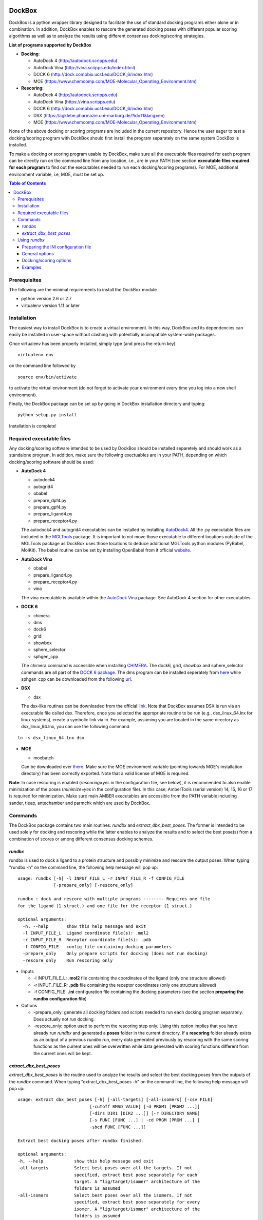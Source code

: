 .. image:: https://github.com/jp43/DockBox/raw/master/logo_small.png
   :align: right

*******
DockBox
*******

DockBox is a python wrapper library designed to facilitate the use of standard docking
programs either alone or in combination. In addition, DockBox enables to rescore the
generated docking poses with different popular scoring algorithms as well as to analyze
the results using different consensus docking/scoring strategies.

**List of programs supported by DockBox**

* **Docking**:

  * AutoDock 4 (http://autodock.scripps.edu)
  * AutoDock Vina (http://vina.scripps.edu/index.html)
  * DOCK 6 (http://dock.compbio.ucsf.edu/DOCK_6/index.htm)
  * MOE (https://www.chemcomp.com/MOE-Molecular_Operating_Environment.htm)

* **Rescoring**:

  * AutoDock 4 (http://autodock.scripps.edu)
  * AutoDock Vina (https://vina.scripps.edu)
  * DOCK 6 (http://dock.compbio.ucsf.edu/DOCK_6/index.htm)
  * DSX (https://agklebe.pharmazie.uni-marburg.de/?id=11&lang=en)
  * MOE (https://www.chemcomp.com/MOE-Molecular_Operating_Environment.htm)

None of the above docking or scoring programs are included in the current repository.
Hence the user eager to test a docking/scoring program with DockBox should first 
install the program separately on the same system DockBox is installed. 

To make a docking or scoring program usable by DockBox, make sure all the executable files
required for each program can be directly run on the command line from any location,
i.e., are in your PATH (see section **executable files required for each program** 
to find out the executables needed to run each docking/scoring programs). For MOE, 
additional environment variable, i.e, MOE, must be set up.

.. contents:: **Table of Contents**

Prerequisites
*************

The following are the minimal requirements to install the DockBox module

* python version 2.6 or 2.7

* virtualenv version 1.11 or later


Installation
************

The easiest way to install DockBox is to create a virtual environment. In this way, DockBox 
and its dependencies can easily be installed in user-space without clashing with potentially 
incompatible system-wide packages.

Once virtualenv has been properly installed, simply type (and press the return key)

::

 virtualenv env
  
on the command line followed by

::

 source env/bin/activate
 
to activate the virtual environment (do not forget to activate your environment every time you log into a new shell environment).

Finally, the DockBox package can be set up by going in DockBox installation directory and typing:

::

 python setup.py install
 
 
Installation is complete!


Required executable files
*************************

Any docking/scoring software intended to be used by DockBox should be installed separetely and should work as a standalone program. In addition, make sure the following exectuables are in your PATH, depending on which docking/scoring software should be used:

* **AutoDock 4** 

  * autodock4
  * autogrid4
  * obabel
  * prepare_dpf4.py
  * prepare_gpf4.py
  * prepare_ligand4.py
  * prepare_receptor4.py

  The autodock4 and autogrid4 executables can be installed by installing `AutoDock4   <http://autodock.scripps.edu/downloads/autodock-registration/autodock-4-2-download-page/>`_. All the .py executable files are included in the `MGLTools <http://mgltools.scripps.edu/downloads>`_ package. It is important to not move those executable to different locations outside of the MGLTools package as DockBox uses those locations to deduce additional MGLTools python modules (PyBabel, MolKit). The babel routine can be set by installing OpenBabel from it official `website <http://openbabel.org/wiki/Main_Page>`_.

* **AutoDock Vina**

  * obabel
  * prepare_ligand4.py
  * prepare_receptor4.py
  * vina

  The vina executable is available within the `AutoDock Vina <https://vina.scripps.edu>`_ package. See AutoDock 4 section for other executables.

* **DOCK 6**

  * chimera
  * dms
  * dock6
  * grid
  * showbox
  * sphere_selector
  * sphgen_cpp

  The chimera command is accessible when installing `CHIMERA <http://www.cgl.ucsf.edu/chimera>`_. The dock6, grid, showbox and sphere_selector commands are all part of the `DOCK 6 package <http://dock.compbio.ucsf.edu/Online_Licensing/index.htm>`_. The dms program can be installed seperately from `here <http://www.cgl.ucsf.edu/chimera/docs/UsersGuide/midas/dms1.html>`_ while sphgen_cpp can be downloaded from the following `url <http://dock.compbio.ucsf.edu/Contributed_Code/sphgen_cpp.htm>`_.

* **DSX**

  * dsx

  The dsx-like routines can be downloaded from the official `link <https://agklebe.pharmazie.uni-marburg.de/?id=11&lang=en>`_. Note that DockBox assumes DSX is run via an executable file called dsx. Therefore, once you selected the appropriate routine to be run (e.g., dsx_linux_64.lnx for linux systems), create a symbolic link via ln. For example, assuming you are located in the same directory as dsx_linux_64.lnx, you can use the following command:
  
::

  ln -s dsx_linux_64.lnx dsx

* **MOE**

  * moebatch
  
  Can be downloaded over `there <https://www.chemcomp.com/MOE-Molecular_Operating_Environment.htm>`_. Make sure the MOE environment variable (pointing towards MOE's installation directory) has been correctly exported. Note that a valid license of MOE is required.

**Note**: In case rescoring is enabled (*rescoring=yes* in the configuration file, see below), it is recommended to also enable minimization of the poses (*minimize=yes* in the configuration file). In this case, AmberTools (serial version) 14, 15, 16 or 17 is required for minimization. Make sure main AMBER executables are accessible from the PATH variable including sander, tleap, antechamber and parmchk which are used by DockBox.

Commands
********

The DockBox package contains two main routines: *rundbx* and *extract_dbx_best_poses*. The former is intended to be used solely for docking and rescoring while the latter enables to analyze the results and to select the best pose(s) from a combination of scores or among different consensus docking schemes.

*rundbx*
########

rundbx is used to dock a ligand to a protein structure and possibly minimize and rescore the output poses. When typing "rundbx -h" on the command line, the following help message will pop up:

:: 

    usage: rundbx [-h] -l INPUT_FILE_L -r INPUT_FILE_R -f CONFIG_FILE
                  [-prepare_only] [-rescore_only]
    
    rundbx : dock and rescore with multiple programs -------- Requires one file
    for the ligand (1 struct.) and one file for the receptor (1 struct.)
    
    optional arguments:
      -h, --help       show this help message and exit
      -l INPUT_FILE_L  Ligand coordinate file(s): .mol2
      -r INPUT_FILE_R  Receptor coordinate file(s): .pdb
      -f CONFIG_FILE   config file containing docking parameters
      -prepare_only    Only prepare scripts for docking (does not run docking)
      -rescore_only    Run rescoring only

* Inputs

  * -l INPUT_FILE_L: **.mol2** file containing the coordinates of the ligand (only one structure allowed)
  
  * -r INPUT_FILE_R: **.pdb** file containing the receptor coordinates (only one structure allowed)
  
  * -f CONFIG_FILE: **.ini** configuration file containing the docking parameters (see the section **preparing the rundbx configuration file**)
  
* Options

  * -prepare_only: generate all docking folders and scripts needed to run each docking program separately. Does actually not run docking.
  
  * -rescore_only: option used to perform the rescoring step only. Using this option implies that you have already run *rundbx* and generated a **poses** folder in the current directory. If a **rescoring** folder already exists as an output of a previous *rundbx* run, every data generated previously by rescoring with the same scoring functions as the current ones will be overwritten while data generated with scoring functions different from the current ones will be kept.


*extract_dbx_best_poses*
#########################

*extract_dbx_best_poses* is the routine used to analyze the results and select the best docking poses from the outputs of the *rundbx* command. When typing "extract_dbx_best_poses -h" on the command line, the following help message will pop up:

::

  usage: extract_dbx_best_poses [-h] [-all-targets] [-all-isomers] [-csv FILE]
                              [-cutoff RMSD_VALUE] [-d PRGM1 [PRGM2 ...]]
                              [-dirs DIR1 [DIR2 ...]] [-r DIRECTORY NAME]
                              [-s FUNC [FUNC ...] | -cd PRGM [PRGM ...] |
                              -sbcd FUNC [FUNC ...]]

  Extract best docking poses after rundbx finished.

  optional arguments:
  -h, --help            show this help message and exit
  -all-targets          Select best poses over all the targets. If not
                        specified, extract best pose separately for each
                        target. A "lig/target/isomer" architecture of the
                        folders is assumed
  -all-isomers          Select best poses over all the isomers. If not
                        specified, extract best pose separately for every
                        isomer. A "lig/target/isomer" architecture of the
                        folders is assumed
  -csv FILE             .csv filename with compounds. Used to add names of
                        compounds. Default: none
  -cutoff RMSD_VALUE    RMSD cutoff used for consensus docking or score-based
                        consensus docking. Default: 2.0 A
  -d PRGM1 [PRGM2 ...]  Docking programs (instances) to be considered when
                        extracting best poses
  -dirs DIR1 [DIR2 ...]
                        Directories considered for analysis. Should contain a
                        folder called "poses". Default: curr. dir
  -r DIRECTORY NAME     Name of results directory. Default: results
  -s FUNC [FUNC ...]    Scoring functions used to extract the best pose
                        (combination of scores)
  -cd PRGM [PRGM ...]   Docking programs used for standard consensus docking
  -sbcd FUNC [FUNC ...]
                        Scoring functions used for score-based consensus
                        docking


Using *rundbx*
**************

The *rundbx* routine allows the user to dock and rescore a ligand to a protein target using multiple docking 
and scoring functions. Running *rundbx* is fairly simple as it requires only three input files, namely a PDB file 
including the protein structure to dock on (-r flag), a file with Tripos Mol2 format containing a 3D structure of the 
ligand (1 structure per file, -l flag) and an INI configuration file (-f flag) which contains all the options 
related to docking and/or rescoring (see section **Preparing the INI configuration file**). 

When finished correcly, a *rundbx* job should have created a folder called **poses** containing all the poses 
generated by the different docking programs as specified in the INI configuration file. Each pose is provided 
in a file with .mol2 format named *lig-<index>.mol2*, where <index> is the index of the pose. Within the **poses**
folder, a file called info.dat can also be found. The file contains information relative to each docking program/site
combination specified in the INI file, including the number of poses generated and the index of the first 
pose generated for that combination. 

Below is an example of an *info.dat* file obtained when docking was performed with Autodock, Autodock Vina and DOCK 6 on the same binding site:

::

  #1,28
  program,nposes,firstidx,site
  autodock,10,1,
  vina,10,11,
  dock,7,21,
 
showing that a total of 27 poses were generated (28 minus 1). 10 poses were generated with Autodock, namely, poses from index 1 to 10, 10 were generated with Autodock Vina, i.e., poses from index 11 to 20, and 7 were generated with DOCK 6, poses from index 21 to 27. No label for the binding site was specified as docking was performed on the same site.
  
Other outputs of the *rundbx* command are folders created for every docking program/site combination specified in the INI file, which contain the docking poses, the docking scores (obtained with docking) and intermediate files generated by the docking software. For example, if Autodock and Autodock Vina were used to dock on three different binding sites called site1, site2 and site3 (see section **Preparing the INI configuration file**), then a total of six folders named **autodock.site1**, **autodock.site2**, **autodock.site3**, **vina.site1**, **vina.site2** and **vina.site3**, should have been created.
  
Finally, if the rescoring option was enabled in the INI file, a folder called **rescoring** should have been created as well, containing file(s) named <program>.score, where <program> is the name of each program used for rescoring.


Preparing the INI configuration file
####################################

Besides one MOL2 file containing the ligand structure (-l flag) and one PDB file containing the receptor structure (-r flag), running *rundbx* requires a configuration file (-f flag) that specifies all the parameters needed for the docking procedure.

The *rundbx* configuration file should be a INI file (https://en.wikipedia.org/wiki/INI_file), i.e., the file should be split in sections, each section name appearing on a line by itself, in square brackets ("[" and "]"). Each section contains a certain number of keys which refer to specific options used; all keys after the section declaration are associated with that section. Finally, every key should have a name (option name) and a value (option value), delimited by an equals sign (=).

Below is an example of configuration file used to dock on two binding sites and rescore with DrugScoreX (dsx), Autodock and Autodock Vina.

::

    [DOCKING]
    site = site1, site2
    program = autodock, vina, dock
    rescoring = yes
    minimize = yes
    cleanup = yes
    
    [RESCORING]
    program = dsx, autodock, vina
    
    [DSX]
    pot_dir = /pmshare/jordane/CSD_potentials/DSX_CSD_Potentials_v0511/csd_pot_0511/
    other_flags = -T0 1.0 -T1 1.0 -T3 1.0 -j
    
    [AUTODOCK]
    ga_run = 20
    spacing = 0.4
    
    [VINA]
    num_modes = 20
    
    [DOCK]
    nposes = 20
    
    [SITE1]
    center = 75.5, 80.0, 31.0
    boxsize = 40.0, 40.0, 40.0
    
    [SITE2]
    center = 75.5, 40.0, 50.0
    boxsize = 40.0, 40.0, 40.0

General options
###############

* The **DOCKING** section includes the software that should be used for docking, and if minimization, rescoring and/or cleanup should be performed. The docking software should be specified with coma separation through the key **programs**. The keys relative to the **DOCKING** section are:


  * **programs**: specifies the software which are used for docking (autodock, dock6, moe and/or vina). Options relative to each program (or instance) are specfied within the section of the same name. For example, if autodock is in the list of programs, options associated with autodock should be specified in the **AUTODOCK** section. In case the same software needs to be used multiple times, numbering can be appended to the name of the program (e.g., in the first example below, multiple runs of MOE are performed using different scoring methods: moe, moe1, moe2).

  * **minimization**: performs minimization on the generated poses (yes or no).

  * **rescoring**: performs rescoring on the generated poses (yes or no). I strongly recommend to enable minimization in case rescoring is done. This will avoid a lot clashes, especially when the software used for rescoring are different from those used for docking. If the rescoring option is enabled, a section RESCORING should be created that contains all the options relative to that step (see below).

  * **cleanup**: specifies if big intermediate files should be removed (yes or no).

  * **site**: specifies the labels for the binding sites in case multiple binding sites are considered (site1, site2,...). See the example configuration to dock on multiple binding site, minimize and rescore the poses with multiple software.


Docking and rescoring options relative to each program are detailed in the section **Docking/scoring options relative to each software**

* The **SITE** section includes the information about the box to spot the binding site. The keys are the following:

  * **center**: x, y, z coordinates of the center of the binding box (in Å).

  * **boxsize**: size of the box along each dimension x, y, z. The dimensions of the box should be no more than 50.0, 50.0, 50.0 (in Å).


* The **RESCORING** section has only one key specifying the programs used to rescore:

  * **program**: specifies the software which are used for docking (autodock, dock6, moe and/or vina). Options relative to each program (or instance) are specfied within the section of the same name. For example, if autodock is in the list of programs, options associated with autodock should be specified in the **AUTODOCK** section. In case the same software needs to be used multiple times, numbering can be appended to the name of the program (e.g., in the example below, multiple runs of MOE are performed using different scoring methods: moe, moe1, moe2).


Docking/scoring options
#######################

Each section relative to a docking/scoring program should be named the way it was specified under **program** in the **DOCKING** and/or **RESCORING** section. Below is a list of all the options per software that can be specified in the configuration file.

**Autodock**

* ga_run (default: 100): number of autodock runs = targeted number of final poses
* spacing (default: 0.3): grid spacing

**Note 1**: the partial charges of the ligand are obtained from the Gasteiger method using the AutodockTools command *prepare_ligand4.py*

**Note 2**: the number of energy evalutations *ga_num_evals* is automatically calculated from the number of torsions angles in the ligand structure via the formula:

::

        ga_num_evals = min(25000000, 987500 * n_torsion_angles + 125000)

**Note 3**: As is usually the case for Autodock, non polar hydrogens in the ligand structure are removed prior to docking in order to properly use the Autodock force field. Once the docking has been performed, nonpolar hydrogens are reattributed in a way consistent with the input structure. Unless the *minimize* option in the configuration file is set to *yes*, no minimization is performed on those hydrogens.

**Note 4** Final poses are extracted from the .dlg file using Open Babel via the following command:

::

        obabel -ad -ipdbqt dock.dlg -omol2 lig-.mol2 -m

**Autodock Vina**

* cpu (default: 1)
* energy_range (default: 3)
* num_modes (default: 9): targeted number of final poses

**Note 1**: the partial charges of the ligand are obtained from the Gasteiger method using the AutodockTools command *prepare_ligand4.py*

**Note 2**: As is usually the case for Autodock Vina, non polar hydrogens in the ligand structure are removed prior to docking in order to properly use the Autodock force field. Once the docking has been performed, nonpolar hydrogens are reattributed in a way consistent with the input structure. Unless the *minimize* option in the configuration file is set to *yes*, no minimization is performed on those hydrogens.

**DOCK 6**

* attractive_exponent (default: 6)
* extra_margin (default: 2.0)
* grid_spacing (default: 0.3)
* maximum_sphere_radius (default: 4.0)
* max_orientations (default: 10000)
* minimum_sphere_radius (default: 1.4)
* nposes (default: 20): targeted number of final poses
* num_scored_conformers (default 5000)
* probe_radius (default: 1.4)
* repulsive_exponent (default: 12)

**DSX**

**MOE** (scoring)

* gtest (default: 0.01)
* maxpose (default: 5)
* placement (default: Triangle Matcher)
* placement_maxpose (default: 250)
* placement_nsample (default: 10)
* remaxpose (default: 1)
* rescoring (default: GBVI/WSA dG)
* scoring (default: London dG)


Examples
########

**Multi-program docking on a single binding site**

Below is an example of configuration file that can be used as an input of *rundbx*. The docking procedure is carried out on a single binding site specied as a box with dimensions 30.0 x 30.0 x 30.0 centered at the position (x, y, z) = 8.446, 25.365, 4.394.

::

    [DOCKING]
    program = autodock, vina, dock, moe, moe1, moe2
    rescoring = no
    minimize = yes
    cleanup = no
    
    [AUTODOCK]
    ga_run = 50
    spacing = 0.3
    
    [VINA]
    num_modes = 20
    
    [DOCK]
    nposes = 200
    
    [MOE]
    scoring = London dG
    maxpose = 100
    remaxpose = 50
    
    [MOE1]
    scoring = GBVI/WSA dG
    maxpose = 100
    remaxpose = 50
    
    [MOE2]
    scoring = Affinity dG
    maxpose = 100
    remaxpose = 50
    
    [SITE]
    center = 8.446, 25.365, 4.394
    boxsize = 30.0, 30.0, 30.0


**Multi-program docking and rescoring on multiple binding sites**

Below is another example of configuration file for *rundbx* used to dock on two binding sites and rescore with DrugScoreX (dsx), Autodock and Autodock Vina.

::

    [DOCKING]
    site = site1, site2
    program = autodock, vina, dock
    rescoring = yes
    minimize = yes
    cleanup = yes
    
    [RESCORING]
    program = dsx, autodock, vina
    
    [DSX]
    pot_dir = /pmshare/jordane/CSD_potentials/DSX_CSD_Potentials_v0511/csd_pot_0511/
    other_flags = -T0 1.0 -T1 1.0 -T3 1.0 -j
    
    [AUTODOCK]
    ga_run = 20
    spacing = 0.4
    
    [VINA]
    num_modes = 20
    
    [DOCK]
    nposes = 20
    
    [SITE1]
    center = 75.5, 80.0, 31.0
    boxsize = 40.0, 40.0, 40.0
    
    [SITE2]
    center = 75.5, 40.0, 50.0
    boxsize = 40.0, 40.0, 40.0

Note that the DOCKING section includes the label of the binding sites through the keyword *site*, here, site1 and site2. Each label refers to the section of the same name SITE1 and SITE2, respectively. 

